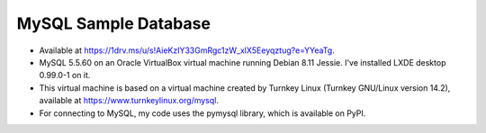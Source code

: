 MySQL Sample Database
---------------------
- Available at https://1drv.ms/u/s!AieKzIY33GmRgc1zW_xlX5Eeyqztug?e=YYeaTg.
- MySQL 5.5.60 on an Oracle VirtualBox virtual machine running Debian 8.11
  Jessie.  I've installed LXDE desktop 0.99.0-1 on it.
- This virtual machine is based on a virtual machine created by Turnkey Linux
  (Turnkey GNU/Linux version 14.2), available at
  https://www.turnkeylinux.org/mysql.
- For connecting to MySQL, my code uses the pymysql library, which is available
  on PyPI.